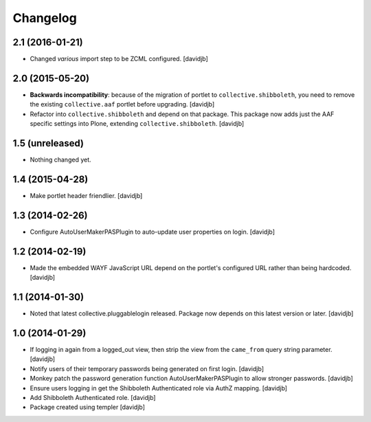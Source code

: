 Changelog
=========

2.1 (2016-01-21)
----------------

- Changed `various` import step to be ZCML configured.
  [davidjb]


2.0 (2015-05-20)
----------------

- **Backwards incompatibility**: because of the migration of portlet to
  ``collective.shibboleth``, you need to remove the existing
  ``collective.aaf`` portlet before upgrading.
  [davidjb]
- Refactor into ``collective.shibboleth`` and depend on that package.  This
  package now adds just the AAF specific settings into Plone, extending
  ``collective.shibboleth``.
  [davidjb]


1.5 (unreleased)
----------------

- Nothing changed yet.


1.4 (2015-04-28)
----------------

- Make portlet header friendlier.
  [davidjb]


1.3 (2014-02-26)
----------------

- Configure AutoUserMakerPASPlugin to auto-update user properties on login.
  [davidjb]

1.2 (2014-02-19)
----------------

- Made the embedded WAYF JavaScript URL depend on the portlet's
  configured URL rather than being hardcoded.
  [davidjb]


1.1 (2014-01-30)
----------------

- Noted that latest collective.pluggablelogin released. Package now
  depends on this latest version or later.
  [davidjb]


1.0 (2014-01-29)
----------------

- If logging in again from a logged_out view, then strip the view from
  the ``came_from`` query string parameter. 
  [davidjb]
- Notify users of their temporary passwords being generated on first login.
  [davidjb]
- Monkey patch the password generation function AutoUserMakerPASPlugin
  to allow stronger passwords.
  [davidjb]
- Ensure users logging in get the Shibboleth Authenticated role via
  AuthZ mapping.
  [davidjb]
- Add Shibboleth Authenticated role.
  [davidjb]
- Package created using templer
  [davidjb]
